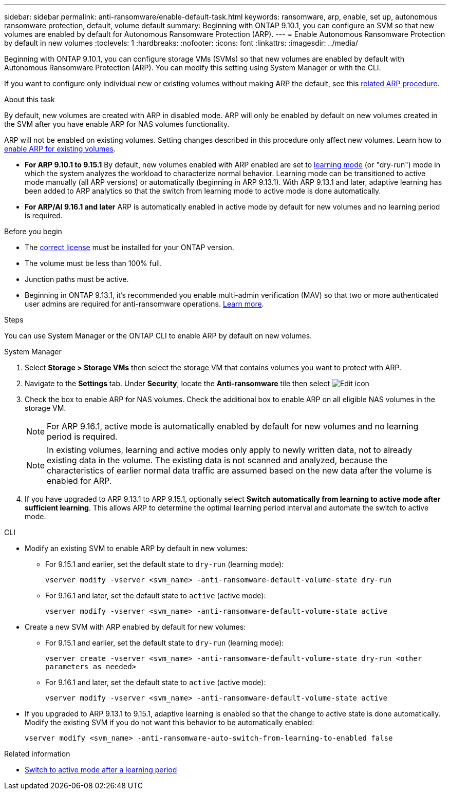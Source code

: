 ---
sidebar: sidebar
permalink: anti-ransomware/enable-default-task.html
keywords: ransomware, arp, enable, set up, autonomous ransomware protection, default, volume default
summary: Beginning with ONTAP 9.10.1, you can configure an SVM so that new volumes are enabled by default for Autonomous Ransomware Protection (ARP).
---
= Enable Autonomous Ransomware Protection by default in new volumes
:toclevels: 1
:hardbreaks:
:nofooter:
:icons: font
:linkattrs:
:imagesdir: ../media/

[.lead]
Beginning with ONTAP 9.10.1, you can configure storage VMs (SVMs) so that new volumes are enabled by default with Autonomous Ransomware Protection (ARP). You can modify this setting using System Manager or with the CLI. 

If you want to configure only individual new or existing volumes without making ARP the default, see this link:enable-task.html[related ARP procedure].

.About this task

By default, new volumes are created with ARP in disabled mode. ARP will only be enabled by default on new volumes created in the SVM after you have enable ARP for NAS volumes functionality. 

ARP will not be enabled on existing volumes. Setting changes described in this procedure only affect new volumes. Learn how to link:enable-task.html[enable ARP for existing volumes].

* *For ARP 9.10.1 to 9.15.1* 
By default, new volumes enabled with ARP enabled are set to link:index.html#learning-and-active-modes[learning mode] (or "dry-run") mode in which the system analyzes the workload to characterize normal behavior. Learning mode can be transitioned to active mode manually (all ARP versions) or automatically (beginning in ARP 9.13.1). With ARP 9.13.1 and later, adaptive learning has been added to ARP analytics so that the switch from learning mode to active mode is done automatically. 

* *For ARP/AI 9.16.1 and later*
ARP is automatically enabled in active mode by default for new volumes and no learning period is required.

.Before you begin 

* The xref:index.html[correct license] must be installed for your ONTAP version.
* The volume must be less than 100% full.
* Junction paths must be active. 
* Beginning in ONTAP 9.13.1, it's recommended you enable multi-admin verification (MAV) so that two or more authenticated user admins are required for anti-ransomware operations. link:../multi-admin-verify/enable-disable-task.html[Learn more^].

.Steps

You can use System Manager or the ONTAP CLI to enable ARP by default on new volumes. 

[role="tabbed-block"]
====
.System Manager
--
.	Select *Storage > Storage VMs* then select the storage VM that contains volumes you want to protect with ARP.
.	Navigate to the *Settings* tab. Under *Security*, locate the **Anti-ransomware** tile then select image:icon_pencil.gif[Edit icon]
. Check the box to enable ARP for NAS volumes. Check the additional box to enable ARP on all eligible NAS volumes in the storage VM.
+
[NOTE]
For ARP 9.16.1, active mode is automatically enabled by default for new volumes and no learning period is required.
+
[NOTE]
In existing volumes, learning and active modes only apply to newly written data, not to already existing data in the volume. The existing data is not scanned and analyzed, because the characteristics of earlier normal data traffic are assumed based on the new data after the volume is enabled for ARP.

. If you have upgraded to ARP 9.13.1 to ARP 9.15.1, optionally select *Switch automatically from learning to active mode after sufficient learning*. This allows ARP to determine the optimal learning period interval and automate the switch to active mode.

--

.CLI
--
* Modify an existing SVM to enable ARP by default in new volumes:

** For 9.15.1 and earlier, set the default state to `dry-run` (learning mode):
+
`vserver modify -vserver <svm_name> -anti-ransomware-default-volume-state dry-run`

** For 9.16.1 and later, set the default state to `active` (active mode):
+
`vserver modify -vserver <svm_name> -anti-ransomware-default-volume-state active`

* Create a new SVM with ARP enabled by default for new volumes:

** For 9.15.1 and earlier, set the default state to `dry-run` (learning mode):
+
`vserver create -vserver <svm_name> -anti-ransomware-default-volume-state dry-run <other parameters as needed>`

** For 9.16.1 and later, set the default state to `active` (active mode):
+
`vserver modify -vserver <svm_name> -anti-ransomware-default-volume-state active`

* If you upgraded to ARP 9.13.1 to 9.15.1, adaptive learning is enabled so that the change to active state is done automatically. Modify the existing SVM if you do not want this behavior to be automatically enabled:
+
`vserver modify <svm_name> -anti-ransomware-auto-switch-from-learning-to-enabled false`

--
====

.Related information

* link:switch-learning-to-active-mode.html[Switch to active mode after a learning period]

// 2024-9-17, ontapdoc-2204
// 2024 may 16, ontapdoc-1986
// 2023-02-27, #1262
// 21 dec 2023, ontapdoc-1550
// 18 may 2023, ontapdoc-1046
// 2023-04-06, ontapdoc-931
// 2022 Dec 16, ontap-issues-739
// 2022-08-25, BURT 1499112
// 2022 June 2, BURT 1466313
// 2022-03-30, Jira IE-517
// 2022-03-22, ontap-issues-419
// 07 DEC 2021, BURT 1430515
// 29 OCT 2021, Jira IE-353

